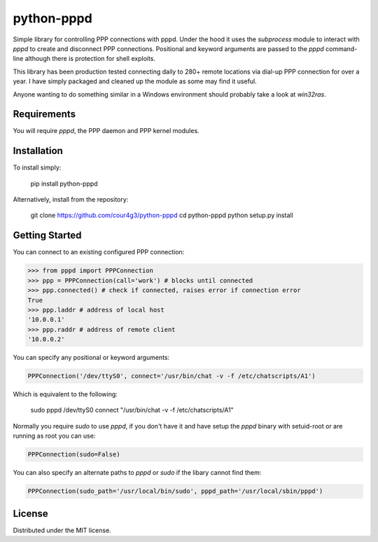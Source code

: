 python-pppd
###########
Simple library for controlling PPP connections with pppd. Under the hood it uses
the `subprocess` module to interact with `pppd` to create and disconnect PPP
connections. Positional and keyword arguments are passed to the `pppd` command-
line although there is protection for shell exploits.

This library has been production tested connecting daily to 280+ remote
locations via dial-up PPP connection for over a year. I have simply packaged and
cleaned up the module as some may find it useful.

Anyone wanting to do something similar in a Windows environment should probably
take a look at `win32ras`.

Requirements
============
You will require `pppd`, the PPP daemon and PPP kernel modules.

Installation
============
To install simply:

    pip install python-pppd

Alternatively, install from the repository:

  git clone https://github.com/cour4g3/python-pppd
  cd python-pppd
  python setup.py install

Getting Started
===============
You can connect to an existing configured PPP connection:

.. code:: python

   >>> from pppd import PPPConnection
   >>> ppp = PPPConnection(call='work') # blocks until connected
   >>> ppp.connected() # check if connected, raises error if connection error
   True
   >>> ppp.laddr # address of local host
   '10.0.0.1'
   >>> ppp.raddr # address of remote client
   '10.0.0.2'

You can specify any positional or keyword arguments:

.. code:: python

   PPPConnection('/dev/ttyS0', connect='/usr/bin/chat -v -f /etc/chatscripts/A1')

Which is equivalent to the following:

    sudo pppd /dev/ttyS0 connect "/usr/bin/chat -v -f /etc/chatscripts/A1"

Normally you require `sudo` to use `pppd`, if you don't have it and have setup
the `pppd` binary with setuid-root or are running as root you can use:

.. code:: python

   PPPConnection(sudo=False)

You can also specify an alternate paths to `pppd` or `sudo` if the libary cannot
find them:

.. code:: python

   PPPConnection(sudo_path='/usr/local/bin/sudo', pppd_path='/usr/local/sbin/pppd')

License
=======
Distributed under the MIT license.
